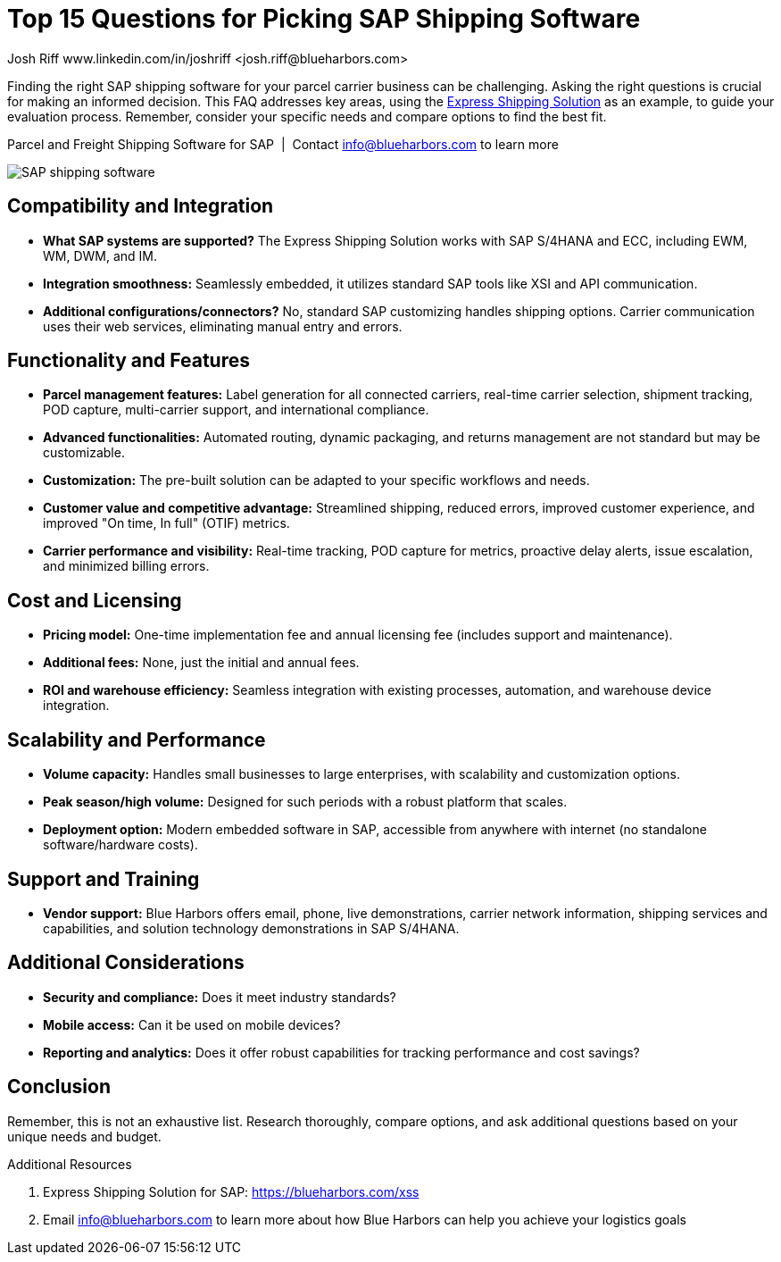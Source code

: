 = Top 15 Questions for Picking SAP Shipping Software
Josh Riff www.linkedin.com/in/joshriff <josh.riff@blueharbors.com>
:showtitle:
:page-navtitle: 15+ FAQs
:page-description: Finding the right SAP shipping software for your parcel carrier business can be challenging. Asking the right questions is crucial for making an informed decision. This FAQ addresses key areas, using the Express Shipping Solution as an example, to guide your evaluation process.
:page-copyright: Common Commons license BY-NC-ND
:page-root: ../../../
:imagesdir: ../assets
:data-uri: // Embed images directly into the document by setting the data-uri document attribute.
:homepage: https://erp-parcel-shipping-extension.com/

+++
<script type="application/ld+json">
{
   "@context": "https://schema.org/",
      "@type": "BlogPosting",
      "@id": "https://erp-parcel-shipping-extension.com/2024/02/10/pick-shipping-software/#BlogPosting",
      "mainEntityOfPage": "https://erp-parcel-shipping-extension.com/2024/02/10/pick-shipping-software",
      "url": "https://erp-parcel-shipping-extension.com/2024/02/10/pick-shipping-software",
      "about": {"@id": "https://blueharbors.com/xss/#Product"},
      "headline": "Top 15 Questions for Picking SAP Shipping Software",
      "name": "Top 15 Questions for Picking SAP Shipping Software",
      "description": "Finding the right SAP shipping software for your parcel carrier business can be challenging. Asking the right questions is crucial for making an informed decision. This FAQ addresses key areas, using the Express Shipping Solution as an example, to guide your evaluation process. Remember, consider your specific needs and compare options to find the best fit.",
      "datePublished": "2024-02-10T08:00Z",
      "dateModified": "2024-02-10T08:00Z",
      "inLanguage": "en-US",
      "author": {
         "@type": "Person",
         "@id": "https://www.linkedin.com/in/joshriff#Person",
         "name": "Josh Riff",
         "url": "https://www.linkedin.com/in/joshriff",
         "knowsAbout": [
            "https://www.sap.com",
         "https://en.wikipedia.org/wiki/Package_delivery",
         "https://en.wikipedia.org/wiki/Warehouse_management_system",
         "https://en.wikipedia.org/wiki/Supply_chain_management",
         "https://en.wikipedia.org/wiki/Information_technology_consulting"
         ]
      },
      "copyrightHolder": {
         "@id": "https://www.linkedin.com/in/joshriff#Person"
      },
      "copyrightYear": "2024",
      "image": [
         "https://erp-parcel-shipping-extension.com/assets/1x1/truck-06.jpg",
      "https://erp-parcel-shipping-extension.com/assets/4x3/truck-06.jpg",
      "https://erp-parcel-shipping-extension.com/assets/16x9/truck-06.jpg"
      ],
      "isPartOf": {
         "@type" : "Blog",
         "@id": "https://erp-parcel-shipping-extension.com/",
         "isPartOf":{"@id": "https://blueharbors.com/xss/#Product"},
         "name": "Parcel and Freight Shipping Software for SAP",
         "publisher": {
            "@id": "https://www.linkedin.com/in/joshriff#Person"
         }
      },
      "isBasedOn": {
         "@type": "CreativeWork",
         "name": "Package delivery",
         "publisher": {
                     "@id": "https://www.linkedin.com/in/joshriff#Person"
                     },
         "url": "https://blueharbors.com/xss"
      },
      "sameAs": "https://blueharbors.com/xss",
      "genre":["shipping software","logistics software","supply chain software", "shipping API"],
      "keywords": [
         "SAP shipping",
      "SAP logistics",
      "Parcel carriers",
      "Shipping software for SAP"
      ]
}
</script>
+++


Finding the right SAP shipping software for your parcel carrier business can be challenging. Asking the right questions is crucial for making an informed decision. This FAQ addresses key areas, using the https://blueharbors.com/xss[Express Shipping Solution] as an example, to guide your evaluation process. Remember, consider your specific needs and compare options to find the best fit.

.Parcel and Freight Shipping Software for SAP{nbsp}{nbsp}|{nbsp}{nbsp}Contact info@blueharbors.com to learn more
image:trucks/truck-06.jpg[SAP shipping software]

== Compatibility and Integration
- *What SAP systems are supported?* The Express Shipping Solution works with SAP S/4HANA and ECC, including EWM, WM, DWM, and IM.
- *Integration smoothness:* Seamlessly embedded, it utilizes standard SAP tools like XSI and API communication.
- *Additional configurations/connectors?* No, standard SAP customizing handles shipping options. Carrier communication uses their web services, eliminating manual entry and errors.

== Functionality and Features
- *Parcel management features:* Label generation for all connected carriers, real-time carrier selection, shipment tracking, POD capture, multi-carrier support, and international compliance.
- *Advanced functionalities:* Automated routing, dynamic packaging, and returns management are not standard but may be customizable.
- *Customization:* The pre-built solution can be adapted to your specific workflows and needs.
- *Customer value and competitive advantage:* Streamlined shipping, reduced errors, improved customer experience, and improved "On time, In full" (OTIF) metrics.
- *Carrier performance and visibility:* Real-time tracking, POD capture for metrics, proactive delay alerts, issue escalation, and minimized billing errors.

== Cost and Licensing
- *Pricing model:* One-time implementation fee and annual licensing fee (includes support and maintenance).
- *Additional fees:* None, just the initial and annual fees.
- *ROI and warehouse efficiency:* Seamless integration with existing processes, automation, and warehouse device integration.

== Scalability and Performance
- *Volume capacity:* Handles small businesses to large enterprises, with scalability and customization options.
- *Peak season/high volume:* Designed for such periods with a robust platform that scales.
- *Deployment option:* Modern embedded software in SAP, accessible from anywhere with internet (no standalone software/hardware costs).



== Support and Training
- *Vendor support:* Blue Harbors offers email, phone, live demonstrations, carrier network information, shipping services and capabilities, and solution technology demonstrations in SAP S/4HANA.


== Additional Considerations
- *Security and compliance:* Does it meet industry standards?
- *Mobile access:* Can it be used on mobile devices?
- *Reporting and analytics:* Does it offer robust capabilities for tracking performance and cost savings?



== Conclusion
Remember, this is not an exhaustive list. Research thoroughly, compare options, and ask additional questions based on your unique needs and budget.

.Additional Resources
. Express Shipping Solution for SAP: https://blueharbors.com/xss
. Email info@blueharbors.com to learn more about how Blue Harbors can help you achieve your logistics goals
